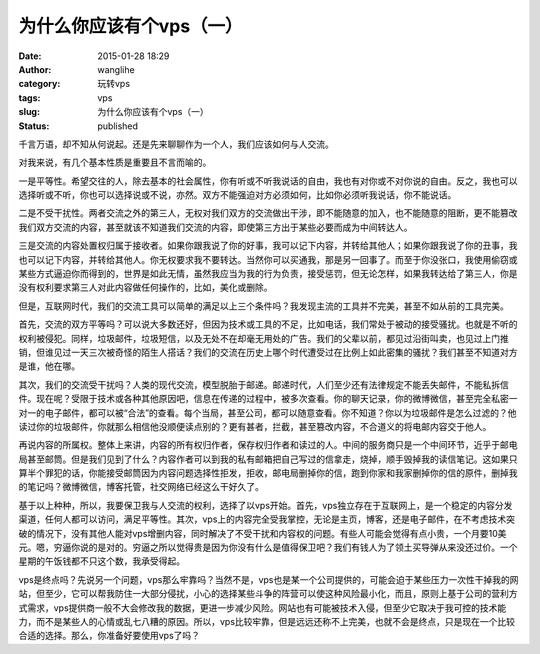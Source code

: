 为什么你应该有个vps（一）
#########################
:date: 2015-01-28 18:29
:author: wanglihe
:category: 玩转vps
:tags: vps
:slug: 为什么你应该有个vps（一）
:status: published

千言万语，却不知从何说起。还是先来聊聊作为一个人，我们应该如何与人交流。

对我来说，有几个基本性质是重要且不言而喻的。

一是平等性。希望交往的人，除去基本的社会属性，你有听或不听我说话的自由，我也有对你或不对你说的自由。反之，我也可以选择听或不听，你也可以选择说或不说，亦然。双方不能强迫对方必须如何，比如你必须听我说话，你不能说话。

二是不受干扰性。两者交流之外的第三人，无权对我们双方的交流做出干涉，即不能随意的加入，也不能随意的阻断，更不能篡改我们双方交流的内容，甚至就该不知道我们交流的内容，即使第三方出于某些必要而成为中间转达人。

三是交流的内容处置权归属于接收者。如果你跟我说了你的好事，我可以记下内容，并转给其他人；如果你跟我说了你的丑事，我也可以记下内容，并转给其他人。你无权要求我不要转达。当然你可以买通我，那是另一回事了。而至于你没张口，我使用偷窃或某些方式逼迫你而得到的，世界是如此无情，虽然我应当为我的行为负责，接受惩罚，但无论怎样，如果我转达给了第三人，你是没有权利要求第三人对此内容做任何操作的，比如，美化或删除。

但是，互联网时代，我们的交流工具可以简单的满足以上三个条件吗？我发现主流的工具并不完美，甚至不如从前的工具完美。

首先，交流的双方平等吗？可以说大多数还好，但因为技术或工具的不足，比如电话，我们常处于被动的接受骚扰。也就是不听的权利被侵犯。同样，垃圾邮件，垃圾短信，以及无处不在却毫无用处的广告。我们的父辈以前，都见过沿街叫卖，也见过上门推销，但谁见过一天三次被奇怪的陌生人搭话？我们的交流在历史上哪个时代遭受过在比例上如此密集的骚扰？我们甚至不知道对方是谁，他在哪。

其次，我们的交流受干扰吗？人类的现代交流，模型脱胎于邮递。邮递时代，人们至少还有法律规定不能丢失邮件，不能私拆信件。现在呢？受限于技术或各种其他原因吧，信息在传递的过程中，被多次查看。你的聊天记录，你的微博微信，甚至完全私密一对一的电子邮件，都可以被“合法”的查看。每个当局，甚至公司，都可以随意查看。你不知道？你以为垃圾邮件是怎么过滤的？他读过你的垃圾邮件，你就那么相信他没顺便读点别的？更有甚者，拦截，甚至篡改内容，不合道义的将电邮内容交于他人。

再说内容的所属权。整体上来讲，内容的所有权归作者，保存权归作者和读过的人。中间的服务商只是一个中间环节，近乎于邮电局甚至邮筒。但是我们见到了什么？内容作者可以到我的私有邮箱把自己写过的信拿走，烧掉，顺手毁掉我的读信笔记。这如果只算半个罪犯的话，你能接受邮筒因为内容问题选择性拒发，拒收，邮电局删掉你的信，跑到你家和我家删掉你的信的原件，删掉我的笔记吗？微博微信，博客托管，社交网络已经这么干好久了。

基于以上种种，所以，我要保卫我与人交流的权利，选择了以vps开始。首先，vps独立存在于互联网上，是一个稳定的内容分发渠道，任何人都可以访问，满足平等性。其次，vps上的内容完全受我掌控，无论是主页，博客，还是电子邮件，在不考虑技术突破的情况下，没有其他人能对vps增删内容，同时解决了不受干扰和内容权的问题。有些人可能会觉得有点小贵，一个月要10美元。嗯，穷逼你说的是对的。穷逼之所以觉得贵是因为你没有什么是值得保卫吧？我们有钱人为了领土买导弹从来没还过价。一个星期的午饭钱都不只这个数，我承受得起。

vps是终点吗？先说另一个问题，vps那么牢靠吗？当然不是，vps也是某一个公司提供的，可能会迫于某些压力一次性干掉我的网站，但至少，它可以帮我防住一大部分侵扰，小心的选择某些斗争的阵营可以使这种风险最小化，而且，原则上基于公司的营利方式需求，vps提供商一般不大会修改我的数据，更进一步减少风险。网站也有可能被技术入侵，但至少它取决于我可控的技术能力，而不是某些人的心情或乱七八糟的原因。所以，vps比较牢靠，但是远远还称不上完美，也就不会是终点，只是现在一个比较合适的选择。那么，你准备好要使用vps了吗？
